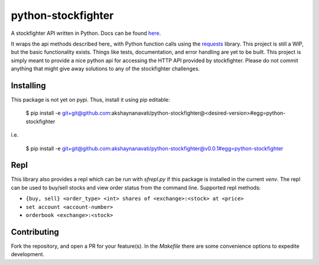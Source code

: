 python-stockfighter
====
A stockfighter API written in Python. Docs can be found `here <http://akshaynanavati.github.io/python-stockfighter>`_.

It wraps the api methods described here_ with Python function calls using the requests_
library. This project is still a WIP, but the basic functionality exists. Things like tests,
documentation, and error handling are yet to be built. This project is simply meant to provide
a nice python api for accessing the HTTP API provided by stockfighter. Please do not commit
anything that might give away solutions to any of the stockfighter challenges.

Installing
----
This package is not yet on pypi. Thus, install it using pip editable:

    $ pip install -e git+git@github.com:akshaynanavati/python-stockfighter@<desired-version>#egg=python-stockfighter

i.e.

    $ pip install -e git+git@github.com:akshaynanavati/python-stockfighter@v0.0.1#egg=python-stockfighter

Repl
----
This library also provides a repl which can be run with `sfrepl.py` if this package is installed in the current `venv`.
The repl can be used to buy/sell stocks and view order status from the command line. Supported repl methods:

- ``{buy, sell} <order_type> <int> shares of <exchange>:<stock> at <price>``
- ``set account <account-number>``
- ``orderbook <exchange>:<stock>``

Contributing
----
Fork the repository, and open a PR for your feature(s). In the `Makefile` there are some convenience
options to expedite development.

.. _here: https://starfighter.readme.io/docs/
.. _requests: http://docs.python-requests.org/en/latest/
